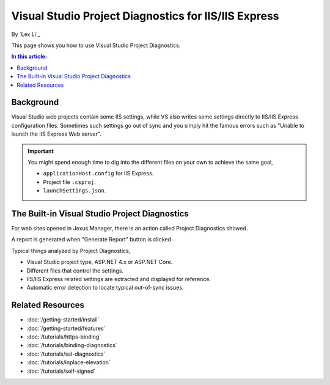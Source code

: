 Visual Studio Project Diagnostics for IIS/IIS Express
=====================================================

By `Lex Li`_

This page shows you how to use Visual Studio Project Diagnostics.

.. contents:: In this article:
  :local:
  :depth: 1

Background
----------
Visual Studio web projects contain some IIS settings, while VS also writes some
settings directly to IIS/IIS Express configuration files. Sometimes such
settings go out of sync and you simply hit the famous errors such as "Unable to
launch the IIS Express Web server".

.. important:: You might spend enough time to dig into the different files on
   your own to achieve the same goal,

   * ``applicationHost.config`` for IIS Express.
   * Project file ``.csproj``.
   * ``launchSettings.json``.

The Built-in Visual Studio Project Diagnostics
----------------------------------------------
For web sites opened in Jexus Manager, there is an action called Project
Diagnostics showed.

.. image:: _static/vs_diag.png

A report is generated when "Generate Report" button is clicked.

.. image:: _static/vs_report.png

Typical things analyzed by Project Diagnostics,

* Visual Studio project type, ASP.NET 4.x or ASP.NET Core.
* Different files that control the settings.
* IIS/IIS Express related settings are extracted and displayed for reference.
* Automatic error detection to locate typical out-of-sync issues.

Related Resources
-----------------

- :doc:`/getting-started/install`
- :doc:`/getting-started/features`
- :doc:`/tutorials/https-binding`
- :doc:`/tutorials/binding-diagnostics`
- :doc:`/tutorials/ssl-diagnostics`
- :doc:`/tutorials/inplace-elevation`
- :doc:`/tutorials/self-signed`
